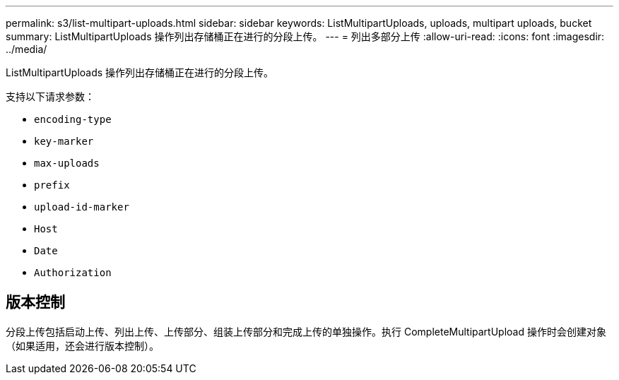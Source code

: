 ---
permalink: s3/list-multipart-uploads.html 
sidebar: sidebar 
keywords: ListMultipartUploads, uploads, multipart uploads, bucket 
summary: ListMultipartUploads 操作列出存储桶正在进行的分段上传。 
---
= 列出多部分上传
:allow-uri-read: 
:icons: font
:imagesdir: ../media/


[role="lead"]
ListMultipartUploads 操作列出存储桶正在进行的分段上传。

支持以下请求参数：

* `encoding-type`
* `key-marker`
* `max-uploads`
* `prefix`
* `upload-id-marker`
* `Host`
* `Date`
* `Authorization`




== 版本控制

分段上传包括启动上传、列出上传、上传部分、组装上传部分和完成上传的单独操作。执行 CompleteMultipartUpload 操作时会创建对象（如果适用，还会进行版本控制）。
